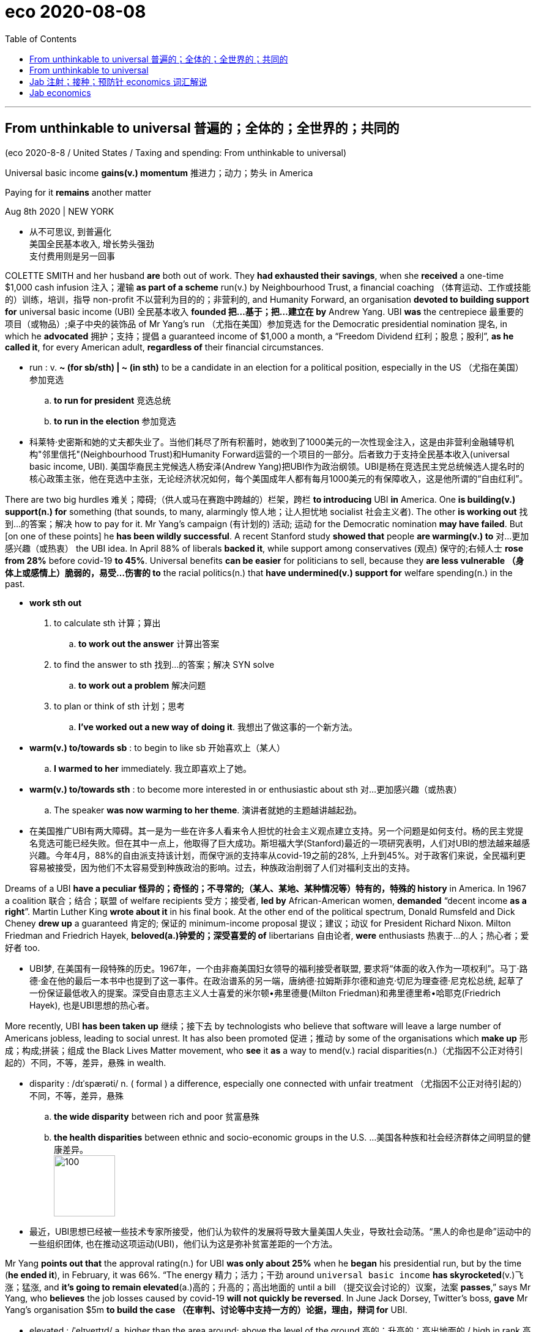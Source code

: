 
= eco 2020-08-08
:toc:

---

== From unthinkable to universal 普遍的；全体的；全世界的；共同的

(eco 2020-8-8 / United States / Taxing and spending: From unthinkable to universal)

Universal basic income *gains(v.) momentum* 推进力；动力；势头 in America

Paying for it *remains* another matter

Aug 8th 2020 | NEW YORK

- 从不可思议, 到普遍化 +
美国全民基本收入, 增长势头强劲 +
支付费用则是另一回事

COLETTE SMITH and her husband *are* both out of work. They *had exhausted their savings*, when she *received* a one-time $1,000 cash infusion 注入；灌输 *as part of a scheme* run(v.) by Neighbourhood Trust, a financial coaching  （体育运动、工作或技能的）训练，培训，指导 non-profit 不以营利为目的的；非营利的, and Humanity Forward, an organisation *devoted to building support for* universal basic income (UBI) 全民基本收入 *founded 把…基于；把…建立在 by* Andrew Yang. UBI *was* the centrepiece 最重要的项目（或物品）;桌子中央的装饰品 of Mr Yang’s run （尤指在美国）参加竞选 for the Democratic presidential nomination 提名, in which he *advocated* 拥护；支持；提倡 a guaranteed income of $1,000 a month, a “Freedom Dividend 红利；股息；股利”, *as he called it*, for every American adult, *regardless of* their financial circumstances.

- run : v. *~ (for sb/sth) | ~ (in sth)* to be a candidate in an election for a political position, especially in the US （尤指在美国）参加竞选
.. *to run for president* 竞选总统
.. *to run in the election* 参加竞选

- 科莱特·史密斯和她的丈夫都失业了。当他们耗尽了所有积蓄时，她收到了1000美元的一次性现金注入，这是由非营利金融辅导机构"邻里信托"(Neighbourhood Trust)和Humanity Forward运营的一个项目的一部分。后者致力于支持全民基本收入(universal basic income, UBI). 美国华裔民主党候选人杨安泽(Andrew Yang)把UBI作为政治纲领。UBI是杨在竞选民主党总统候选人提名时的核心政策主张，他在竞选中主张，无论经济状况如何，每个美国成年人都有每月1000美元的有保障收入，这是他所谓的“自由红利”。


There are two big hurdles 难关；障碍;（供人或马在赛跑中跨越的）栏架，跨栏 *to introducing* UBI *in* America. One *is building(v.) support(n.) for* something (that sounds, to many, alarmingly 惊人地；让人担忧地 socialist 社会主义者). The other *is working out* 找到…的答案；解决 how to pay for it. Mr Yang’s campaign (有计划的) 活动; 运动 for the Democratic nomination *may have failed*. But [on one of these points] he *has been wildly successful*. A recent Stanford study *showed that* people *are warming(v.) to* 对…更加感兴趣（或热衷） the UBI idea. In April 88% of liberals *backed it*, while support among conservatives  (观点) 保守的;右倾人士 *rose from 28%* before covid-19 *to 45%*. Universal benefits *can be easier* for politicians to sell, because they *are less vulnerable （身体上或感情上）脆弱的，易受…伤害的 to* the racial politics(n.) that *have undermined(v.) support for* welfare spending(n.) in the past.

- *work sth out*
1. to calculate sth 计算；算出
.. *to work out the answer* 计算出答案
2. to find the answer to sth 找到…的答案；解决
SYN solve
.. *to work out a problem* 解决问题
3. to plan or think of sth 计划；思考
.. *I've worked out a new way of doing it*. 我想出了做这事的一个新方法。

- *warm(v.) to/towards sb* : to begin to like sb 开始喜欢上（某人）
.. *I warmed to her* immediately. 我立即喜欢上了她。

- *warm(v.) to/towards sth* : to become more interested in or enthusiastic about sth 对…更加感兴趣（或热衷）
.. The speaker *was now warming to her theme*. 演讲者就她的主题越讲越起劲。

- 在美国推广UBI有两大障碍。其一是为一些在许多人看来令人担忧的社会主义观点建立支持。另一个问题是如何支付。杨的民主党提名竞选可能已经失败。但在其中一点上，他取得了巨大成功。斯坦福大学(Stanford)最近的一项研究表明，人们对UBI的想法越来越感兴趣。今年4月，88%的自由派支持该计划，而保守派的支持率从covid-19之前的28%, 上升到45%。对于政客们来说，全民福利更容易被接受，因为他们不太容易受到种族政治的影响。过去，种族政治削弱了人们对福利支出的支持。



Dreams of a UBI *have a peculiar 怪异的；奇怪的；不寻常的;（某人、某地、某种情况等）特有的，特殊的 history* in America. In 1967 a coalition 联合；结合；联盟 of welfare recipients 受方；接受者, *led by* African-American women, *demanded* “decent income *as a right*”. Martin Luther King *wrote about it* in his final book. At the other end of the political spectrum, Donald Rumsfeld and Dick Cheney *drew up* a guaranteed 肯定的; 保证的 minimum-income proposal 提议；建议；动议 for President Richard Nixon. Milton Friedman and Friedrich Hayek, *beloved(a.)钟爱的；深受喜爱的 of* libertarians 自由论者, *were* enthusiasts 热衷于…的人；热心者；爱好者 too.

- UBI梦, 在美国有一段特殊的历史。1967年，一个由非裔美国妇女领导的福利接受者联盟, 要求将“体面的收入作为一项权利”。马丁·路德·金在他的最后一本书中也提到了这一事件。在政治谱系的另一端，唐纳德·拉姆斯菲尔德和迪克·切尼为理查德·尼克松总统, 起草了一份保证最低收入的提案。深受自由意志主义人士喜爱的米尔顿•弗里德曼(Milton Friedman)和弗里德里希•哈耶克(Friedrich Hayek), 也是UBI思想的热心者。


More recently, UBI *has been taken up* 继续；接下去 by technologists who believe that software will leave a large number of Americans jobless, leading to social unrest. It has also been promoted 促进；推动 by some of the organisations which *make up* 形成；构成;拼装；组成 the Black Lives Matter movement, who *see* it *as* a way to mend(v.) racial disparities(n.)（尤指因不公正对待引起的）不同，不等，差异，悬殊 in wealth.

- disparity :  /dɪˈspærəti/  n. ( formal ) a difference, especially one connected with unfair treatment （尤指因不公正对待引起的）不同，不等，差异，悬殊
.. *the wide disparity* between rich and poor 贫富悬殊
.. *the health disparities* between ethnic and socio-economic groups in the U.S. …美国各种族和社会经济群体之间明显的健康差异。 +
image:../../+ img_单词图片/d/disparity.jpg[100,100]

- 最近，UBI思想已经被一些技术专家所接受，他们认为软件的发展将导致大量美国人失业，导致社会动荡。“黑人的命也是命”运动中的一些组织团体, 也在推动这项运动(UBI)，他们认为这是弥补贫富差距的一个方法。


Mr Yang *points out that* the approval rating(n.) for UBI *was only about 25%* when he *began* his presidential run, but by the time (*he ended it*), in February, it was 66%. “The energy 精力；活力；干劲 around `universal basic income` *has skyrocketed*(v.)飞涨；猛涨, and *it’s going to remain elevated*(a.)高的；升高的；高出地面的 until a bill （提交议会讨论的）议案，法案 *passes*,” says Mr Yang, who *believes* the job losses caused by covid-19 *will not quickly be reversed*. In June Jack Dorsey, Twitter’s boss, *gave* Mr Yang’s organisation $5m *to build the case （在审判、讨论等中支持一方的）论据，理由，辩词 for* UBI.

- elevated :  /ˈelɪveɪtɪd/ a.  higher than the area around; above the level of the ground 高的；升高的；高出地面的 / high in rank 高贵的；职位高的 / ( formal ) having a high moral or intellectual level 高尚的；睿智的
.. The house is *in an elevated position*, overlooking the town. 这栋房子地势较高，可以俯瞰全城。
.. *an elevated highway/railway/road* (= one that runs on a bridge above the ground or street) 高架公路╱铁路╱道路 +
image:../../+ img_单词图片/e/elevated.jpg[100,100]

- case : n. [可数名词, 常用单数形式] *~ (for/against sth)* :  a set of facts or arguments that support one side in a trial, a discussion, etc. （在审判、讨论等中支持一方的）论据，理由，辩词
.. *the case* for the defence/prosecution
有利于被告 / 原告的论据
.. You will each be given the chance *to state your case* .
你们每人都有机会陈述理由。

- 杨安泽指出，当他开始总统竞选时，UBI的支持率只有25%左右，但当他在2月份结束竞选时，支持率已经达到66%。杨表示:“围绕全民基本收入的热情已经飙升，在该法案通过之前，这种热情还将持续高涨。”他认为，新冠肺炎造成的失业, 不会很快得到扭转。6月，推特的老板杰克·多尔西给了杨安泽的竞选团队500万美元, 来资助他们在竞选主题UBI上的论据建立活动。

Funding(v.) a generous 慷慨的；大方的；慷慨给予的 UBI *has always seemed impossible*. But many seemingly impossible economic policies *have been enacted 通过（法律）;发生；进行；举行 recently*, *opening the door to* wackier 古怪的；滑稽可笑的；疯疯癫癫的(比较级) ideas. Under America’s economic-stimulus plan *to deal with* the fallout 后果；余波; （核爆炸后的）放射性坠尘 from the pandemic, for example, Congress *sent* $1,200 *to* every adult. The scheme *was* [so] generous [that], *combined with* extended unemployment benefits, aggregate(a.) 总数的；总计的 household income *is forecast(v.) to rise* this year.

- wacky : a. /ˈwæki/  => 来自whacky变体，击，打，引申义被打傻的。比较dingbat.

- 资助一个撒钱慷慨的UBI计划, 似乎一直是不可能的。但最近许多看似不可能的经济政策，都出台了, 这为更古怪想法的政策通过, 打开了大门。例如，在美国经济刺激计划中，为了应对疫情的影响，国会给每个成年人发放了1200美元。该计划如此慷慨，再加上失业救济金的延长，预计今年的家庭总收入将会上升。


[In May] more than dozen cities, including Atlanta, Los Angeles, Newark and St Paul, *along with* `the Economic Security Project`, *launched* `Mayors 市长 for a Guaranteed Income`, a network of mayors *experimenting(v.)做实验 with* UBI-like schemes. Mr Dorsey *has also given money to* this group. In February 2019 Stockton, California, *began an 18-month experiment* to give $500 to 125 randomly selected people. This *is being extended for another six months* to help(v.) participants *weather(v.) 经受住，平安地渡过（困难） the slump* 萧条期；衰退.

- Mayors for a Guaranteed income， MGI : 由美国14个城市的市长倡导组织的联邦保障收入的项目

- experiment : v. V-I If you *experiment with* something or *experiment on* it, you do a scientific test on it in order to discover what happens to it in particular conditions. 做实验
.. In 1857 Mendel started *experimenting with peas* in his monastery garden.
1857年孟德尔开始在其修道院菜园里, 用豌豆做实验。

- weather : v. to change, or make sth change, colour or shape because of the effect of the sun, rain or wind （因受风吹、日晒、雨淋等，使）退色，变色，变形 / [ VN ] to come safely through a difficult period or experience 经受住，平安地渡过（困难） +
.. Her face *was weathered(v.) by the sun*. 她的脸晒黑了
.. The company *just managed to weather(v.) the recession*. 这家公司勉强渡过了衰退期。

- slump : v. *~ (by sth) | ~ (from sth) (to sth)* to fall in price, value, number, etc., suddenly and by a large amount （价格、价值、数量等）骤降，猛跌，锐减 / to sit or fall down heavily 重重地坐下（或倒下）  +
/ n. a period when a country's economy or a business is doing very badly 萧条期；衰退
.. Profits *slumped by over 50%*. 利润突降50%以上。

- 今年5月，包括亚特兰大、洛杉矶、纽瓦克和圣保罗在内的十多个城市，与the Economic Security Project(经济安全项目)一起启动了Mayors for a Guaranteed Income(市长发起的"有保障收入项目")，这是一个由市长组织加入的网络，用以试验类似于UBI的保障方案。Dorsey也向该组织提供了资金。2019年2月，加利福尼亚州的斯托克顿市开始了一项为期18个月的实验，向随机挑选的125人, 赠送500美元。该计划将再延长6个月，以帮助参与者度过经济低迷期。



In Jackson, Mississippi, the Magnolia 木兰；木兰树 Mothers’ Trust *provides* poor African-American mothers *with $1,000 in cash monthly*, *no strings 特定条件（或限制） attached*, for a year. It recently *began a larger experiment* with 75 more participants. Hudson, a small city in upstate  在（或向）州的乡野地区（尤指北部） New York, recently *announced* a five-year scheme *to give* a monthly $500 payment *to* 20 people. In Newark, New Jersey, Ras Baraka, the mayor, *is hoping to get a pilot(a.)试验性的；试点的 programme up and running*. A third of Newark’s residents *live(v.) in poverty* and *have to make tough decisions*, Mr Baraka says, like “heat or eat.” Nearly 60% of Newark households *carry delinquent(a.)拖欠债务的；欠债未还的 debt*. But *to introduce* 引进;推行；实施；采用 a proper UBI *in* Newark, he says, *would require* federal funding.

- magnolia : mag·no·lia /mæɡˈnoʊliə/ [ C ] a tree with large white, pink or purple flowers that smell sweet 木兰；木兰树 / [ U ] ( BrE ) a very pale cream colour 浅乳白色；浅桃红色 +
=> 来自17世纪法国园艺学家Pierre Magnol,以表达对他的敬意。 +
image:../../+ img_单词图片/m/magnolia.jpg[100,100]

- upstate : ad. ( US ) in or to a part of a state that is far from its main cities, especially a northern part 在（或向）州的乡野地区（尤指北部）

- pilot : a. [ only before noun ] done on a small scale in order to see if sth is successful enough to do on a large scale 试验性的；试点的 / n. 飞行员；（飞行器）驾驶员
.. *a pilot project*/study/survey 试验性项目╱研究╱调查
.. *a pilot episode* (= of a radio or television series) 系列节目试播的一集

- delinquent : /dɪˈlɪŋkwənt/  a.
1. ( finance 财 ) ( NAmE ) having failed to pay money that is owed 拖欠债务的；欠债未还的
.. *a delinquent borrower* 欠债未还的借款人
2. ( finance 财 ) ( NAmE ) ( of a sum of money 款项 ) not having been paid in time 到期未付的
.. *a delinquent loan* 逾期未还的贷款
3. ( especially of young people or their behaviour 尤指青年人或其行为 ) showing a tendency to commit crimes 有违法倾向的 +
=> de-, 向下，离开。-linqu, 留下，遗弃，词源同leave, relinquish. 即被遗弃的人，缺乏管教的人，后主要指少年犯，不良青少年。 +
image:../../+ img_单词图片/d/delinquent.jpg[100,100]

- 在密西西比州的杰克逊市，木兰花母亲信托基金(Magnolia Mothers’s Trust), 每年都会向贫穷的非洲裔美国母亲, 每月提供1000美元现金，没有任何附加条件。它最近开始了一项更大的实验，有75名参与者。纽约北部的小城哈德逊, 最近宣布了一项为期五年的计划，每月为20个人, 提供500美元的补助。在新泽西州的纽瓦克市，市长拉斯•巴拉卡(Ras Baraka)希望启动, 并实施一个试点项目。巴拉卡说，纽瓦克三分之一的居民生活贫困，不得不做出艰难的决定，比如“温还是饱”。纽瓦克有近60%的家庭拖欠债务。但是他说，在纽瓦克引进一个适合的UBI政策, 需要联邦资金支持。


For all the enthusiasm 热情；热心；热忱 about UBI experiments, they *remain problematic* 造成困难的；产生问题的. *It is hard to fully evaluate(v.)估计；评价；评估 their effect* because *they are not universal* (in the sense 意义；含义；理解…的方式；看待…的角度 of *received by everyone*). Most *take the form of* occasional cash payments to poorer Americans. Nor are they *generous 丰富的；充足的；大的 enough to live on* 继续活着, which *is* what `主` true UBI believers(n.) `谓` *advocate* 拥护；支持；提倡. Finally, because they *tend to be funded by philanthropy* 博爱；慈善；乐善好施,慈善事业, the experiments *do not factor(v.)把…因素包括进去 in* the substantial 大量的；价值巨大的；重大的 tax rises(n.) *that would be needed to pay for them*.

- philanthropy : phil·an·thropy n.  /fɪˈlænθrəpi/  [ U ] the practice of helping the poor and those in need, especially by giving money 博爱；慈善；乐善好施 +
=>  -phil-爱 + -anthrop-人类 + -y名词词尾

- *factor(v.) sth in | factor(v.) sth into sth*: ( technical 术语 ) to include a particular fact or situation when you are thinking about or planning sth 把…因素包括进去
.. Remember *to factor(v.) in* staffing costs when you are planning the project. 规划该项目时，记住要把雇人费用这个因素考虑进去。

- 尽管人们对UBI的实验性项目充满热情，但它们仍然存在问题。首先, 很难全面评估它们的效果，因为UBI的施行并不不普遍(如果从每个人都收到了其款项的意义上来看)。大多数方案采用的形式, 只是偶尔派发现金给穷人。其次, 这些资金的数量也没有大到能使穷人靠此活下去，而这个是真正的UBI信徒们所提倡的。最后，由于这些UBI实验的资金来源, 往往是靠慈善事业来资助的，所以这些实验也没有考虑到, UBI要想保持充足的资金来源, 就需要大幅增税。

`主` The proposal (Mr Yang *ran on* 以…为主题（或中心）；围绕) `谓` *would have cost $2.8trn annually* 一年一次地, *which is about* what the federal government *spends [each year] on* Social Security (pensions), Medicare 医疗保障制度，老年保健医疗制度（美国政府向65岁以上的人提供的医疗保险） (health care for the elderly) and Medicaid 医疗补助制度（美国政府向贫困者提供的医疗保险） (health care for the poor) *combined*. Even then *it would provide* adults *with* no more than $12,000 a year -- not enough *to lift* （被）提起，举起，抬高，吊起 a workless family with two adults and two children *above* the federal poverty line.

- *run(v.) on sth* : [无被动态] if your thoughts, a discussion, etc. run on a subject, you think or talk a lot about that subject 以…为主题（或中心）；围绕

- 杨安泽提出的提案, 每年将花费2.8万亿美元，相当于联邦政府每年在社会保障(养老金)、医疗保险(老年人的医疗保健)和医疗补助(穷人的医疗保健)上的支出之和。即便如此，它也只能为成年人提供不超过1.2万美元的年收入——不足以让一个有两个成年人和两个孩子的无工作家庭, 摆脱联邦贫困线。


`主` A more targeted effort (that *did not aim to* be universal) `谓` *could do much more on* that score. Ms Smith, *along with* 1,000 other residents of the Bronx 地区名, *received* a one-off 一次性的；非经常的 $1,000 grant （政府、机构的）拨款 *from* Mr Yang’s outfit 团队；小组；分队. This *allowed* her *to buy food* and *to restore the internet*, which her 14-year-old son *needed* for remote learning. This *helped a great deal*. But UBI advocates(n.)拥护者；支持者；提倡者 *still have to explain* why it *would not be better* to give families (such as hers) larger sums *rather than* a smaller payment (that also goes to those who do not need it).

- 在这方面，更具针对性的, 不以普遍性为目标的努力, 可以发挥更大的作用。史密斯女士和布朗克斯区其他1000名居民, 从杨安泽团队那里获得了一次性的1000美元补助。这使她能够购买食物，并恢复她14岁的儿子进行远程学习所需的互联网。这帮了大忙。但UBI的支持者仍然需要解释，为什么给像Smith这样的家庭以更多的补贴，而不是给那些不需要钱的家庭更少的补贴, 不是个好主意。



---

== From unthinkable to universal


Universal basic income gains momentum in America

Paying for it remains another matter

Aug 8th 2020 | NEW YORK


COLETTE SMITH and her husband are both out of work. They had exhausted their savings, when she received a one-time $1,000 cash infusion as part of a scheme run by Neighbourhood Trust, a financial coaching non-profit, and Humanity Forward, an organisation devoted to building support for universal basic income (UBI) founded by Andrew Yang. UBI was the centrepiece of Mr Yang’s run for the Democratic presidential nomination, in which he advocated a guaranteed income of $1,000 a month, a “Freedom Dividend”, as he called it, for every American adult, regardless of their financial circumstances.

There are two big hurdles to introducing UBI in America. One is building support for something that sounds, to many, alarmingly socialist. The other is working out how to pay for it. Mr Yang’s campaign for the Democratic nomination may have failed. But on one of these points he has been wildly successful. A recent Stanford study showed that people are warming to the UBI idea. In April 88% of liberals backed it, while support among conservatives rose from 28% before covid-19 to 45%. Universal benefits can be easier for politicians to sell, because they are less vulnerable to the racial politics that have undermined support for welfare spending in the past.

Dreams of a UBI have a peculiar history in America. In 1967 a coalition of welfare recipients, led by African-American women, demanded “decent income as a right”. Martin Luther King wrote about it in his final book. At the other end of the political spectrum, Donald Rumsfeld and Dick Cheney drew up a guaranteed minimum-income proposal for President Richard Nixon. Milton Friedman and Friedrich Hayek, beloved of libertarians, were enthusiasts too.

More recently, UBI has been taken up by technologists who believe that software will leave a large number of Americans jobless, leading to social unrest. It has also been promoted by some of the organisations which make up the Black Lives Matter movement, who see it as a way to mend racial disparities in wealth.

Mr Yang points out that the approval rating for UBI was only about 25% when he began his presidential run, but by the time he ended it, in February, it was 66%. “The energy around universal basic income has skyrocketed, and it’s going to remain elevated until a bill passes,” says Mr Yang, who believes the job losses caused by covid-19 will not quickly be reversed. In June Jack Dorsey, Twitter’s boss, gave Mr Yang’s organisation $5m to build the case for UBI.

Funding a generous UBI has always seemed impossible. But many seemingly impossible economic policies have been enacted recently, opening the door to wackier ideas. Under America’s economic-stimulus plan to deal with the fallout from the pandemic, for example, Congress sent $1,200 to every adult. The scheme was so generous that, combined with extended unemployment benefits, aggregate household income is forecast to rise this year.

In May more than dozen cities, including Atlanta, Los Angeles, Newark and St Paul, along with the Economic Security Project, launched Mayors for a Guaranteed Income, a network of mayors experimenting with UBI-like schemes. Mr Dorsey has also given money to this group. In February 2019 Stockton, California, began an 18-month experiment to give $500 to 125 randomly selected people. This is being extended for another six months to help participants weather the slump.

In Jackson, Mississippi, the Magnolia Mothers’ Trust provides poor African-American mothers with $1,000 in cash monthly, no strings attached, for a year. It recently began a larger experiment with 75 more participants. Hudson, a small city in upstate New York, recently announced a five-year scheme to give a monthly $500 payment to 20 people. In Newark, New Jersey, Ras Baraka, the mayor, is hoping to get a pilot programme up and running. A third of Newark’s residents live in poverty and have to make tough decisions, Mr Baraka says, like “heat or eat.” Nearly 60% of Newark households carry delinquent debt. But to introduce a proper UBI in Newark, he says, would require federal funding.

For all the enthusiasm about UBI experiments, they remain problematic. It is hard to fully evaluate their effect because they are not universal (in the sense of received by everyone). Most take the form of occasional cash payments to poorer Americans. Nor are they generous enough to live on, which is what true UBI believers advocate. Finally, because they tend to be funded by philanthropy, the experiments do not factor in the substantial tax rises that would be needed to pay for them.

The proposal Mr Yang ran on would have cost $2.8trn annually, which is about what the federal government spends each year on Social Security (pensions), Medicare (health care for the elderly) and Medicaid (health care for the poor) combined. Even then it would provide adults with no more than $12,000 a year—not enough to lift a workless family with two adults and two children above the federal poverty line.

A more targeted effort that did not aim to be universal could do much more on that score. Ms Smith, along with 1,000 other residents of the Bronx, received a one-off $1,000 grant from Mr Yang’s outfit. This allowed her to buy food and to restore the internet, which her 14-year-old son needed for remote learning. This helped a great deal. But UBI advocates still have to explain why it would not be better to give families such as hers larger sums rather than a smaller payment that also goes to those who do not need it.

---

== Jab 注射；接种；预防针 economics 词汇解说

(eco 2020-8-8 / Finance & economics / Vaccine economics: More hard questions)

Hard questions [as scientists and governments *seek* covid-19 vaccines]

They *must work out* how much to invest, and how best *to distribute the goods*

Aug 8th 2020 |

- jab : n.v. a sudden strong hit with sth pointed or with a fist (= a tightly closed hand) 戳；刺；捅；用拳猛击 / n. ( BrE informal ) an injection to help prevent you from catching a disease 注射；接种；预防针
.. *a flu jab* 流感预防针 +
image:../../+ img_单词图片/j/jab.jpg[100,100]

- 注射经济学 +
在科学家和各国政府寻求covid-19疫苗之际，这是一个棘手的问题 +
他们必须计算出要投资多少，以及如何最好地分配疫苗商品


*SLOWLY BUT surely* the economic costs of the covid-19 pandemic *are becoming clear*. On July 30th America’s statisticians *revealed that* the economy *shrank by 9.5%*, year on year, in the second quarter. Output in the euro zone *fell even further*. Even South Korea, which *has managed* the virus *better than* almost any other country, *has not escaped(v.) a deep recession*.

- covid-19疫情的经济上代价, 正在慢慢地且肯定地显现出来。7月30日，美国统计学家公布, 第二季度经济同比萎缩9.5%。欧元区的产出跌幅更大。即使是比其他几乎任何国家, 都要更好地控制了病毒的韩国，也未能逃脱严重的经济衰退。

A vaccine *would help* end(v.) the economic chaos. Scientists and pharmaceutical 制药的；配药的；卖药的 companies *have stepped up 走上前去 to the task*. More than 150 vaccines *are being developed worldwide*, with six in final, large-scale clinical trials. It *took* the vaccination 接种疫苗；种痘 effort (against hepatitis 肝炎 B) -- the disease (*for which* the most candidate vaccines 候选疫苗 *were developed*) -- decades *to make the progress* (that `主` the attempts against covid-19 `谓` *have made in months*). The public-health and economic costs of the pandemic *are* such that, even as scientists *beaver(v.) away* 忙于（某事）；勤奋工作, policymakers *must grapple with two questions*: how much *to spend on* vaccines, *in order to ensure* enough are made(v.), and *how to ensure* they are distributed(v.) fairly.

- hepatitis : hepa·titis n.   /ˌhepəˈtaɪtɪs/
[ U ] a serious disease of the liver . There are three main forms: hepatitis A (the least serious, caused by infected food), hepatitis B and hepatitis C (both very serious and caused by infected blood). 肝炎 +
=> 肝炎是肝脏炎症的统称。通常是指由多种致病因素--如病毒、细菌、寄生虫、化学毒物、药物、酒精、自身免疫因素等使肝脏细胞受到破坏，肝脏的功能受到损害，引起身体一系列不适症状，以及肝功能指标的异常。


- beaver : 河狸，海狸（水栖啮齿动物，加拿大的象征） +
*beaver away (at sth)* : ( informal ) to work very hard at sth 忙于（某事）；勤奋工作

- 疫苗将有助于结束经济混乱。科学家和制药公司已经开始着手这项工作。全世界正在开发150多种疫苗，其中6种进入了最后的大规模临床试验。针对乙型肝炎的疫苗接种工作进行了几十年，才取得了抗击covid-19的努力几个月来就取得的进展。大多数候选疫苗都是针对乙型肝炎开发的。疫情的公共卫生和经济成本是如此之高，以至于在科学家努力工作的同时，决策者也必须努力解决两个问题: 为了确保生产足够的疫苗，需要在疫苗上花多少钱? 以及如何确保疫苗得到公平分配?


Governments [so far 迄今为止,到目前为止] *have invested more than $10bn in* covid-19 vaccines, and *made forward purchases of* about 4bn doses (though data on deals *are murky* 昏暗的；阴暗的；朦胧的). As the vaccines *may require* a course （医疗、服药等的）疗程 of two doses, [in theory] this amount *could inoculate*(v.)(给…)接种，打预防针 the world’s most vulnerable people. In fact, effectiveness *is far from assured*, so a large share of purchases *could turn out to be duds*(n.)不中用的东西；废物. A typical vaccine in final trials *has a 20% chance of failure*. Some of the candidate covid-19 vaccines *involve* novel technologies, so the risk of failure *could be higher*. That *explains* why rich countries *are backing(v.) several efforts*, with deals *being signed* every few days (see chart 1).

- murky : a. /ˈmɜːki/ (空气、光等)昏暗的；阴暗的；朦胧的; /(人的行为或性格)隐晦的；含糊的；暧昧可疑的 +
=> 来自murk,昏暗。即昏暗的，引申词义暧昧的。

- course :  *~ (of sth)* a series of medical treatments, pills, etc. （医疗、服药等的）疗程
.. to prescribe *a course of antibiotics* 开一个疗程抗生素的处方

- inoculate :  /ɪˈnɑːkjuleɪt/ [ VN ] *~ sb (against sth)* to protect a person or an animal from catching a particular disease by injecting them with a mild form of the disease （给…）接种，打预防针 +
=> in-,进入，使，-oc,眼，词源同eye,ocular.比喻用法，由眼引申词义针眼，打针。

- dud :  /dʌd/ [ C ] ( informal ) a thing that is useless, especially because it does not work correctly 不中用的东西；废物 / duds [ pl. ] ( slang ) clothes 衣裳  +
/ a. [ only before noun ] useless; that does not work correctly 无用的；不中用的；出故障的 +
=> 俚语，原义为破布。引申词义废物，哑弹，不中用的等诸多词义。 +
.. Two of the fireworks in the box *were duds*(n.). 盒子里的烟火有两个是点不着的废品。

- 迄今为止，各国政府已在covid-19疫苗上投资逾100亿美元，并预先购买了约40亿剂疫苗(尽管交易数据不明)。由于疫苗的疗程可能需要两剂，理论上，虽然这个数量可以将世界上最易被感染的人都接种完, 但事实上，效果还远不能保证，所以很大一部分购买的疫苗可能会是没用的。因为一种典型的疫苗, 在最后的试验中, 有20%的几率失败。而且一些候选covid-19疫苗, 采用了新技术，因此失败的风险就可能更高。这就解释了为什么富裕的国家会支持多项疫苗研发进程，购买协议每隔几天就会重新与别的开发商签署一次(见表1)。

Despite the scramble 争抢；抢占；争夺 in America and Europe *to get to the front of the queue*, countries elsewhere *are likely to be under-supplied* 供给不足, and for some time. Japan *has arranged to buy enough* for just one dose per person, according to Goldman Sachs, a bank (see chart 2). On average, emerging markets *have secured(v.)（尤指经过努力）获得，取得，实现 enough* to cover(v.) less than a third of their citizens.

- 尽管在美国和欧洲, 抢在了预定疫苗队伍的前面，导致在其他国家在一段时间内, 很可能疫苗供应不足。根据高盛(Goldman Sachs)银行的数据，日本已经安排购买的剂量, 足够每人一剂(见表2)。平均而言，新兴市场已经购买的剂量, 足够覆盖不到三分之一国民。


GAVI, an alliance 结盟，联盟，同盟 that *funds vaccines for* poor countries, *has set up* COVAX, a purchasing 购买；采购 pool for several `late-stage vaccine candidates`. It *promises* participants 双宾 doses of an effective vaccine *for* up to 20% of their population 人口，人口数量 by the end of 2021, with rich countries *paying for* their supplies and *funding a kitty 共同凑集的一笔钱 for* poor ones. About 80 high- and middle-income countries *have said* they want to join. But *it remains to be seen* 尚待分晓 how many *put money on the table*: they *must pay for* the first 15% of their vaccines by the end of the month.

-  Covax : 全球新冠疫苗供应计划, 旨在联合采购疫苗, 并公平地分配给每个计划中的国家，目标是在2021年底前, 提供至少20亿剂安全有效的疫苗。 +
今年6月份，世界卫生组织（WHO）、全球疫苗免疫联盟（Gavi）和流行病防范创新联盟（CEPI）, 共同号召发起了Covid-19全球疫苗供应计划（COVAX），统筹加速新冠疫苗的开发、生产和公平交付，让世界尽快实现新冠免疫。 +
全球新冠疫苗供应计划在2021年底前交付20亿剂疫苗，并保证为所有参与该计划的国家, 提供足以保护至少20%的本国人口的疫苗量，无论参与国是否具备足够的支付能力。


`主` Even *meeting 满足；使满意 the commitments* 承诺；许诺；允诺承担；保证 (they *have already made*) `系` *will be* a stretch  （连续的）一段时间 *for* pharma(n.)制药业 companies, much less 更不用说 *producing enough for* the world. Existing manufacturing facilities 生产设施；制造设备 *can be repurposed  （为适合新用途）对…稍加修改，略微改动 for* some types of jabs 注射；接种；预防针. For others, however, new ones *must be built*. These *can cost* about half a billion 十亿 dollars apiece 每人；每个；各, and typically *take three years* to get up and running.

- 即使要实现他们已做出的承诺，对制药公司来说也要花费很长时间，更不用说为世界生产足够多的疫苗产品了。现有的制造设备可以做些改造, 来生产某些类型的注射剂。但对其他注射剂来说, 就必须要建造新的工厂了。这些工厂每个都要耗资约5亿美元，并且通常需要三年时间才能启动和运行。

A company normally *sets up production* once a vaccine *wins regulatory(a.)（对工商业）具有监管权的，监管的 approval*. But these *are not* normal times. *To speed things up*, some firms *have started mass-producing vaccines* that are still in clinical trials 临床试验. Companies *may have promised* 4bn doses, but some of their vaccines *may not pass trials* and *will have to be poured  使（液体）连续流出；倾倒；倒出 away* 倒掉. Many experts *think* supply *will also be constrained* by global shortages of things *like* vials  (装香水、药物等的)小瓶 and syringes （皮下）注射器;吸管；唧筒. They *put a more realistic estimate of global supply* by the end of next year *at nearer 2bn*.

- vial : /ˈvaɪəl/ +
image:../../+ img_单词图片/v/vial.jpg[100,100]

- syringe : /sɪˈrɪndʒ/ ( also hypo·der·mic ˌhypodermic syˈringe ) a plastic or glass tube with a long hollow needle that is used for putting drugs, etc. into a person's body or for taking a small amount of blood from a person （皮下）注射器 +
2.a plastic or glass tube with a rubber part at the end, used for sucking up liquid and then pushing it out 吸管；唧筒 +
=> 来自希腊语 syringa,管子，芦苇，排箫，来自 syrizein,吹管，耳语，发沙沙声，来自 PIE*swer, 沙沙声，嗡嗡声，词源同 swarm,susurrate.后用于指吸管或注射器。 +
image:../../+ img_单词图片/s/syringe.jpg[100,100]

- 一旦疫苗获得监管部门的批准，公司通常就会开始生产。但现在不是正常时期。为了加快速度，一些公司已经在开始大规模生产仍在临床试验阶段的疫苗。制药公司可能承诺提供40亿剂疫苗，但它们的一些疫苗可能无法通过试验，将不得不被丢弃。许多专家认为，像小瓶和注射器等物品的全球性供应短缺, 也将限制疫苗的供应。对于明年年底全球疫苗供应量, 他们做出的更现实的估计是:近20亿剂。


As *that is nowhere 无处；哪里都不 near enough* to cover(v.) the world, *it is easy to imagine* {fights *breaking out* once effective vaccines *become available*}. The experience of past pandemics *is hardly encouraging [on this front]*. [During the H1N1 (swine flu) pandemic in 2009-10] rich countries *cornered(v.)垄断（某种货品的交易）; 使（人或动物）走投无路；逼…入绝境 supplies of the vaccine* to fight the disease. [Only when they had *more than* they needed did] they *offer* some of it *to* poor countries. By then, the disease *had swept across the planet* and the pandemic *was over*.


- 在这方面，过去大流行病的经验, 很难令人鼓舞。在2009-10年H1N1(猪流感)大流行期间，富裕国家垄断了对抗疾病的疫苗。只有当他们拥有的疫苗剂量, 超过了他们的所需时，他们才会提供一些给贫穷国家。但那时，该疫情已经席卷了全球，疫情也结束了。

Early in the covid-19 pandemic, too, global co-operation *quickly broke down*. By late April, 80 jurisdictions 管辖区域；管辖范围;司法权；审判权；管辖权 *had restricted exports*, with governments *especially keen to hoard*(v.)贮藏；囤积；（尤指）秘藏 supplies of disinfectants 消毒剂；杀菌剂, personal protective equipment and thermometers 温度计；寒暑表；体温计. Some countries even *seized*  起获；没收；扣押 shipments 运输的货物 passing through their territory.

- hoard :  /hɔːrd/ [ V VN ] to collect and keep large amounts of food, money, etc., especially secretly 贮藏；囤积；（尤指）秘藏 +
=> 来自古英语hord,宝藏，藏宝处，来自PIE*skeu,覆盖，隐藏，词源同hide,house.引申词义贮藏，囤积。

- 在covid-19大流行的早期，全球合作迅速崩溃。截至4月底，已有80个司法管辖区限制了出口，各国政府尤其热衷于囤积消毒剂、个人防护设备, 和温度计。一些国家甚至扣押了通过其领土的医疗货物。

*Fearful of* a repeat of such marauding 伺机掠夺; 抢劫, `the Coalition 联合；结合；联盟 for Epidemic Preparedness 准备好的状态；愿意 Innovations` 流行病防范创新联盟, an alliance 结盟，联盟，同盟 of charities 慈善,慈善机构 and governments that *has funded* the early development of some of the most promising covid-19 vaccines, *has organised manufacturing* （用机器大量）生产，制造 on several continents. *So have* some pharma(n.)制药业 companies.

- maraud : /məˈrɔːd/ V to wander or raid in search of plunder 伺机掠夺; 抢劫

- 由于担心这种劫掠行为再次发生，流行病防范创新联盟 -- 这是一个由慈善机构和政府(它们资助了一些最有希望的covid-19疫苗的早期开发)组成的联盟 -- 在几个大陆组织了疫苗生产。一些制药公司也是如此。

The World Health Organisation (WHO) *is also trying to avert* vaccine politics. It *has drawn up guidelines for* how early supplies *should be distributed* in order to save(v.) the most lives, *protect* fragile health systems and *hasten* 促进；使加快 the end of the pandemic. The first doses *would go to* health and social-care workers, and the next batch *to* the 20% of people in each country *who are most likely to die from covid-19* if infected. The rest *would then go to places*(n.) with the highest risk of outbreaks. COVAX *has signed up to these principles*, but *there is no indication 表明；标示；显示；象征 that* countries *would respect them* in their bilateral deals with drug companies, *rather than* act(v.) in narrow self-interest.

- indication : n. *~ (of sth/of doing sth) | ~ (that...)* a remark or sign that shows that sth is happening or what sb is thinking or feeling 表明；标示；显示；象征
.. *They gave no indication of* how the work should be done. 他们根本没说明这项工作该怎样做。
.. *There are clear indications that* the economy is improving. 有明显的迹象显示经济已开始好转。 +
image:../../+ img_单词图片/i/indication.jpg[100,100]

- 世界卫生组织(WHO)已在尽量避免"疫苗政治"。它已起草了指导方针, 关于如何分配早期的疫苗供应，以拯救大多数生命，保护脆弱的卫生系统, 并加速疫情的终结。第一批疫苗将发放给卫生和社会保健工作者，下一批将发放给每个国家中最容易死于covid-19的那批20%人群。剩下的疫苗将送往疫情爆发风险最高的地方。COVAX已经签署了这些原则，但没有迹象表明各国会在与制药公司的双边协议中尊重这些原则，而不出于狭隘的私利来行事。


*There are slim 微薄的；不足的；少的；小的 hopes* that America, China or Russia, among others, *will allow* exports of a vaccine (*made on their territory*) before enough *is available* for all of their citizens. But vaccine manufacturing and distribution *involves* a complicated global supply chain of raw ingredients, adjuvants 辅助物 (chemicals *commonly used to boost potency* 影响力；支配力；效力;（男子）性能力，性机能), vials (装香水、药物等的)小瓶 and so on. In the worst case, `主` countries (*denied* a share of the vaccines) `谓` *could ban* exports(n.) of such inputs to the hoarding （钱、食物、贵重物品等的）贮存，聚藏；（尤指）秘藏 country. Everyone *loses*.

- adjuvant : /ˈædʒəvənt/ ADJ aiding or assisting 辅助的 / N something that aids or assists; auxiliary 辅助物

- 美国、中国和俄罗斯等国在本国公民获得足够的疫苗之前, 是否会允许本国生产的疫苗出口到国外，这个希望渺茫。但是疫苗的生产和销售是涉及到复杂的全球供应链的，包括原材料、佐剂(是一些化学物质, 通常用于提高效力)、瓶子等等。在最坏的情况下，被剥夺疫苗份额的国家, 可能会禁止向囤积疫苗的国家出口此类出口物。如此的话, 每个人(国家)都输了。


A global free-for-all(n.)不加管制；自由放任;混战；众人激烈争辩；大吵大闹, then, *seems inevitable*. `主` One way *to mitigate 减轻；缓和 this* `系` *would be* to spend more. Some economists *argue that* governments *could do more* to hurry(v.) along vaccine manufacture and distribution. Separate(a.) groups of researchers *reckon that* the world *needs to invest around $100bn* in order to make several vaccines early and in sufficient quantities. That *would be* a ten-fold increase in what has been spent. But *set against* 相比 the output lost(n.) and the $7trn (in stimulus(n.)促进因素；激励因素；刺激物 *injected into the global economy* so far), it *is* peanuts 很少的钱;花生.

- free-for-all : n. a situation in which there are no rules or controls and everyone acts for their own advantage 不加管制；自由放任
.. The lowering of trade barriers *has led to a free-for-all among exporters*. 降低贸易壁垒导致出口商各自为政。

- 因此，一场全球混战似乎是不可避免的。缓解这种情况的一个方法是增加支出。一些经济学家认为，政府可以采取更多措施, 来加快疫苗的生产和分销。不同的研究小组估计，世界需要投入大约1000亿美元，才能及早和足够数量地生产出几种疫苗。这将是支出的10倍增长。但与产出损失和迄今向全球经济注入的7万亿美元刺激资金相比，这只是九牛一毛。


---

== Jab economics

Hard questions as scientists and governments seek covid-19 vaccines

They must work out how much to invest, and how best to distribute the goods

Aug 8th 2020 |


Editor’s note: Some of our covid-19 coverage is free for readers of The Economist Today, our daily newsletter. For more stories and our pandemic tracker, see our hub

SLOWLY BUT surely the economic costs of the covid-19 pandemic are becoming clear. On July 30th America’s statisticians revealed that the economy shrank by 9.5%, year on year, in the second quarter. Output in the euro zone fell even further. Even South Korea, which has managed the virus better than almost any other country, has not escaped a deep recession.

A vaccine would help end the economic chaos. Scientists and pharmaceutical companies have stepped up to the task. More than 150 vaccines are being developed worldwide, with six in final, large-scale clinical trials. It took the vaccination effort against hepatitis B—the disease for which the most candidate vaccines were developed—decades to make the progress that the attempts against covid-19 have made in months. The public-health and economic costs of the pandemic are such that, even as scientists beaver away, policymakers must grapple with two questions: how much to spend on vaccines, in order to ensure enough are made, and how to ensure they are distributed fairly.

Governments so far have invested more than $10bn in covid-19 vaccines, and made forward purchases of about 4bn doses (though data on deals are murky). As the vaccines may require a course of two doses, in theory this amount could inoculate the world’s most vulnerable people. In fact, effectiveness is far from assured, so a large share of purchases could turn out to be duds. A typical vaccine in final trials has a 20% chance of failure. Some of the candidate covid-19 vaccines involve novel technologies, so the risk of failure could be higher. That explains why rich countries are backing several efforts, with deals being signed every few days (see chart 1).



Despite the scramble in America and Europe to get to the front of the queue, countries elsewhere are likely to be under-supplied, and for some time. Japan has arranged to buy enough for just one dose per person, according to Goldman Sachs, a bank (see chart 2). On average, emerging markets have secured enough to cover less than a third of their citizens.



GAVI, an alliance that funds vaccines for poor countries, has set up COVAX, a purchasing pool for several late-stage vaccine candidates. It promises participants doses of an effective vaccine for up to 20% of their population by the end of 2021, with rich countries paying for their supplies and funding a kitty for poor ones. About 80 high- and middle-income countries have said they want to join. But it remains to be seen how many put money on the table: they must pay for the first 15% of their vaccines by the end of the month.

Even meeting the commitments they have already made will be a stretch for pharma companies, much less producing enough for the world. Existing manufacturing facilities can be repurposed for some types of jabs. For others, however, new ones must be built. These can cost about half a billion dollars apiece, and typically take three years to get up and running.

A company normally sets up production once a vaccine wins regulatory approval. But these are not normal times. To speed things up, some firms have started mass-producing vaccines that are still in clinical trials. Companies may have promised 4bn doses, but some of their vaccines may not pass trials and will have to be poured away. Many experts think supply will also be constrained by global shortages of things like vials and syringes. They put a more realistic estimate of global supply by the end of next year at nearer 2bn.

As that is nowhere near enough to cover the world, it is easy to imagine fights breaking out once effective vaccines become available. The experience of past pandemics is hardly encouraging on this front. During the H1N1 (swine flu) pandemic in 2009-10 rich countries cornered supplies of the vaccine to fight the disease. Only when they had more than they needed did they offer some of it to poor countries. By then, the disease had swept across the planet and the pandemic was over.

Early in the covid-19 pandemic, too, global co-operation quickly broke down. By late April, 80 jurisdictions had restricted exports, with governments especially keen to hoard supplies of disinfectants, personal protective equipment and thermometers. Some countries even seized shipments passing through their territory.

Fearful of a repeat of such marauding, the Coalition for Epidemic Preparedness Innovations, an alliance of charities and governments that has funded the early development of some of the most promising covid-19 vaccines, has organised manufacturing on several continents. So have some pharma companies.

The World Health Organisation (WHO) is also trying to avert vaccine politics. It has drawn up guidelines for how early supplies should be distributed in order to save the most lives, protect fragile health systems and hasten the end of the pandemic. The first doses would go to health and social-care workers, and the next batch to the 20% of people in each country who are most likely to die from covid-19 if infected. The rest would then go to places with the highest risk of outbreaks. COVAX has signed up to these principles, but there is no indication that countries would respect them in their bilateral deals with drug companies, rather than act in narrow self-interest.

There are slim hopes that America, China or Russia, among others, will allow exports of a vaccine made on their territory before enough is available for all of their citizens. But vaccine manufacturing and distribution involves a complicated global supply chain of raw ingredients, adjuvants (chemicals commonly used to boost potency), vials and so on. In the worst case, countries denied a share of the vaccines could ban exports of such inputs to the hoarding country. Everyone loses.

A global free-for-all, then, seems inevitable. One way to mitigate this would be to spend more. Some economists argue that governments could do more to hurry along vaccine manufacture and distribution. Separate groups of researchers reckon that the world needs to invest around $100bn in order to make several vaccines early and in sufficient quantities. That would be a ten-fold increase in what has been spent. But set against the output lost and the $7trn in stimulus injected into the global economy so far, it is peanuts.


